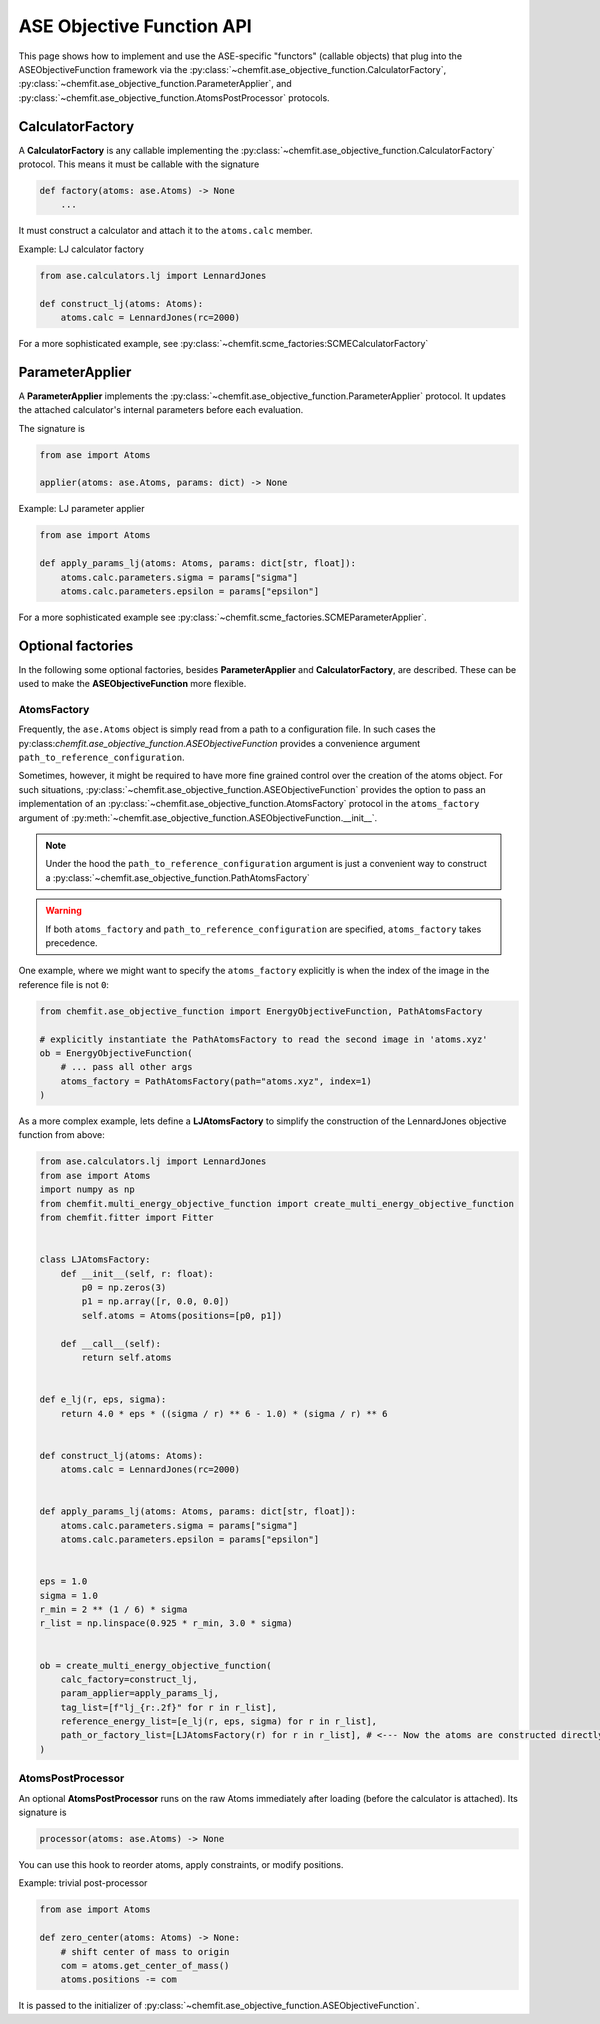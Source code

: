 .. _ase_objective_function_api:

ASE Objective Function API
=============================


This page shows how to implement and use the ASE-specific "functors" (callable objects) that plug into the ASEObjectiveFunction framework via the
:py:class:`~chemfit.ase_objective_function.CalculatorFactory`,
:py:class:`~chemfit.ase_objective_function.ParameterApplier`, and
:py:class:`~chemfit.ase_objective_function.AtomsPostProcessor` protocols.

CalculatorFactory
---------------------

A **CalculatorFactory** is any callable implementing the :py:class:`~chemfit.ase_objective_function.CalculatorFactory` protocol.
This means it must be callable with the signature

.. code-block:: python

    def factory(atoms: ase.Atoms) -> None
        ...

It must construct a calculator and attach it to the ``atoms.calc`` member.

Example: LJ calculator factory

.. code-block:: python

    from ase.calculators.lj import LennardJones

    def construct_lj(atoms: Atoms):
        atoms.calc = LennardJones(rc=2000)

For a more sophisticated example, see :py:class:`~chemfit.scme_factories:SCMECalculatorFactory`


ParameterApplier
---------------------

A **ParameterApplier** implements the :py:class:`~chemfit.ase_objective_function.ParameterApplier` protocol.
It updates the attached calculator's internal parameters before each evaluation.

The signature is

.. code-block:: python

    from ase import Atoms

    applier(atoms: ase.Atoms, params: dict) -> None


Example: LJ parameter applier

.. code-block:: python

    from ase import Atoms

    def apply_params_lj(atoms: Atoms, params: dict[str, float]):
        atoms.calc.parameters.sigma = params["sigma"]
        atoms.calc.parameters.epsilon = params["epsilon"]

For a more sophisticated example see :py:class:`~chemfit.scme_factories.SCMEParameterApplier`.


Optional factories
---------------------


In the following some optional factories, besides **ParameterApplier** and **CalculatorFactory**, are described. 
These can be used to make the **ASEObjectiveFunction** more flexible.

AtomsFactory
~~~~~~~~~~~~~~~

Frequently, the ``ase.Atoms`` object is simply read from a path to a configuration file.
In such cases the py:class:`chemfit.ase_objective_function.ASEObjectiveFunction` provides a convenience argument ``path_to_reference_configuration``.

Sometimes, however, it might be required to have more fine grained control over the creation of the atoms object.
For such situations, :py:class:`~chemfit.ase_objective_function.ASEObjectiveFunction` provides the option to pass an implementation 
of an :py:class:`~chemfit.ase_objective_function.AtomsFactory` protocol in the ``atoms_factory`` argument of :py:meth:`~chemfit.ase_objective_function.ASEObjectiveFunction.__init__`.

.. note::
    Under the hood the ``path_to_reference_configuration`` argument is just a convenient way to construct a :py:class:`~chemfit.ase_objective_function.PathAtomsFactory`

.. warning::
    If both ``atoms_factory`` and ``path_to_reference_configuration`` are specified, ``atoms_factory`` takes precedence.

One example, where we might want to specify the ``atoms_factory`` explicitly is when the index of the image in the reference file is not ``0``:

.. code-block:: python

    from chemfit.ase_objective_function import EnergyObjectiveFunction, PathAtomsFactory

    # explicitly instantiate the PathAtomsFactory to read the second image in 'atoms.xyz'
    ob = EnergyObjectiveFunction( 
        # ... pass all other args
        atoms_factory = PathAtomsFactory(path="atoms.xyz", index=1) 
    )

As a more complex example, lets define a **LJAtomsFactory** to simplify the construction of the LennardJones objective function from above:

.. code-block:: python

    from ase.calculators.lj import LennardJones
    from ase import Atoms
    import numpy as np
    from chemfit.multi_energy_objective_function import create_multi_energy_objective_function
    from chemfit.fitter import Fitter


    class LJAtomsFactory:
        def __init__(self, r: float):
            p0 = np.zeros(3)
            p1 = np.array([r, 0.0, 0.0])
            self.atoms = Atoms(positions=[p0, p1])

        def __call__(self):
            return self.atoms


    def e_lj(r, eps, sigma):
        return 4.0 * eps * ((sigma / r) ** 6 - 1.0) * (sigma / r) ** 6


    def construct_lj(atoms: Atoms):
        atoms.calc = LennardJones(rc=2000)


    def apply_params_lj(atoms: Atoms, params: dict[str, float]):
        atoms.calc.parameters.sigma = params["sigma"]
        atoms.calc.parameters.epsilon = params["epsilon"]


    eps = 1.0
    sigma = 1.0
    r_min = 2 ** (1 / 6) * sigma
    r_list = np.linspace(0.925 * r_min, 3.0 * sigma)


    ob = create_multi_energy_objective_function(
        calc_factory=construct_lj,
        param_applier=apply_params_lj,
        tag_list=[f"lj_{r:.2f}" for r in r_list],
        reference_energy_list=[e_lj(r, eps, sigma) for r in r_list],
        path_or_factory_list=[LJAtomsFactory(r) for r in r_list], # <--- Now the atoms are constructed directly in memory
    )


AtomsPostProcessor
~~~~~~~~~~~~~~~~~~~~~~~~~~~~~~


An optional **AtomsPostProcessor** runs on the raw Atoms immediately after loading (before the calculator is attached). Its signature is

.. code-block:: python

    processor(atoms: ase.Atoms) -> None


You can use this hook to reorder atoms, apply constraints, or modify positions.

Example: trivial post-processor

.. code-block:: python

    from ase import Atoms

    def zero_center(atoms: Atoms) -> None:
        # shift center of mass to origin
        com = atoms.get_center_of_mass()
        atoms.positions -= com

It is passed to the initializer of :py:class:`~chemfit.ase_objective_function.ASEObjectiveFunction`.
